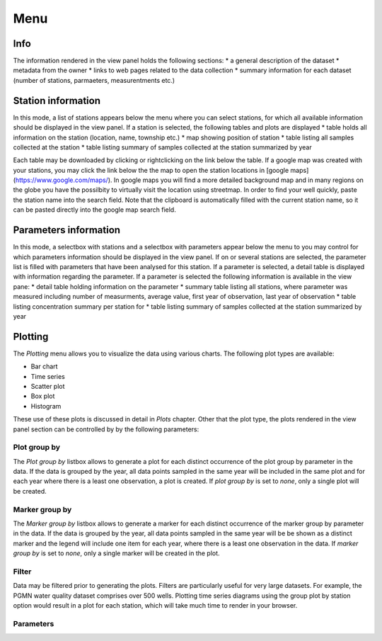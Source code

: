 ####
Menu
####
****
Info
****
The information rendered in the view panel holds the following sections: 
* a general description of the dataset
* metadata from the owner
* links to web pages related to the data collection
* summary information for each dataset (number of stations, parmaeters, measurentments etc.)

*******************
Station information
*******************
In this mode, a list of stations appears below the menu where you can select stations, for which all available information should be displayed in the view panel. If a station is selected, the following tables and plots are displayed
* table holds all information on the station (location, name, township etc.)
* map showing position of station
* table listing all samples collected at the station
* table listing summary of samples collected at the station summarized by year

Each table may be downloaded by clicking or rightclicking on the link below the table. If a google map was created with your stations, you may click the link below the the map to open the station locations in [google maps](https://www.google.com/maps/). In google maps you will find a more detailed background map and in many regions on the globe you have the possilbity to virtually visit the location using streetmap. In order to find your well quickly, paste the station name into the search field. Note that the clipboard is automatically filled with the current station name, so it can be pasted directly into the google map search field.

.. image:: _static/1_5.png
   :scale: 40 %
   :align: center


**********************
Parameters information
**********************
In this mode, a selectbox with stations and a selectbox with parameters appear below the menu to you may control for which parameters information should be displayed in the view panel. If on or several stations are selected, the parameter list is filled with parameters that have been analysed for this station. If a parameter is selected, a detail table is displayed with information regarding the parameter. If a parameter is selected the following information is available in the view pane:
* detail table holding information on the parameter
* summary table listing all stations, where parameter was measured including number of measurments, average value, first year of observation, last year of observation
* table listing concentration summary per station for 
* table listing summary of samples collected at the station summarized by year

********
Plotting
********
The `Plotting` menu allows you to visualize the data using various charts. The following plot types are available:

* Bar chart
* Time series
* Scatter plot
* Box plot
* Histogram

These use of these plots is discussed in detail in `Plots` chapter. Other that the plot type, the plots rendered in the view panel section can be controlled by by the following parameters:

Plot group by
-------------
The `Plot group by` listbox allows to generate a plot for each distinct occurrence of the plot group by parameter in the data. If the data is grouped by the year, all data points sampled in the same year will be included in the same plot and for each year where there is a least one observation, a plot is created. If `plot group by` is set to `none`, only a single plot will be created.

Marker group by
---------------
The `Marker group by` listbox allows to generate a marker for each distinct occurrence of the marker group by parameter in the data. If the data is grouped by the year, all data points sampled in the same year will be be shown as a distinct marker and the legend will include one item for each year, where there is a least one observation in the data. If `marker group by` is set to `none`, only a single marker will be created in the plot.

Filter
------
Data may be filtered prior to generating the plots. Filters are particularly useful for very large datasets. For example, the PGMN water quality dataset comprises over 500 wells. Plotting time series diagrams using the group plot by station option would result in a plot for each station, which will take much time to render in your browser.

Parameters
----------